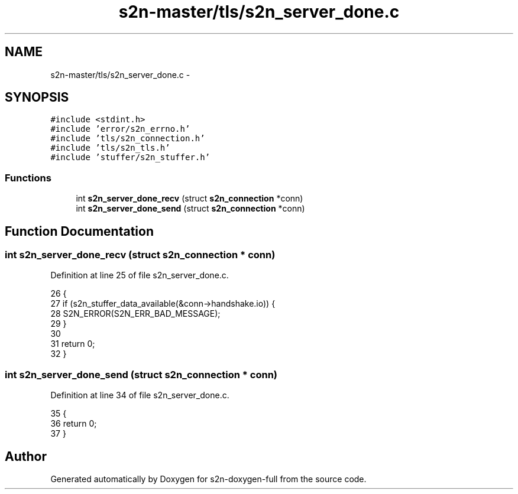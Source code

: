 .TH "s2n-master/tls/s2n_server_done.c" 3 "Fri Aug 19 2016" "s2n-doxygen-full" \" -*- nroff -*-
.ad l
.nh
.SH NAME
s2n-master/tls/s2n_server_done.c \- 
.SH SYNOPSIS
.br
.PP
\fC#include <stdint\&.h>\fP
.br
\fC#include 'error/s2n_errno\&.h'\fP
.br
\fC#include 'tls/s2n_connection\&.h'\fP
.br
\fC#include 'tls/s2n_tls\&.h'\fP
.br
\fC#include 'stuffer/s2n_stuffer\&.h'\fP
.br

.SS "Functions"

.in +1c
.ti -1c
.RI "int \fBs2n_server_done_recv\fP (struct \fBs2n_connection\fP *conn)"
.br
.ti -1c
.RI "int \fBs2n_server_done_send\fP (struct \fBs2n_connection\fP *conn)"
.br
.in -1c
.SH "Function Documentation"
.PP 
.SS "int s2n_server_done_recv (struct \fBs2n_connection\fP * conn)"

.PP
Definition at line 25 of file s2n_server_done\&.c\&.
.PP
.nf
26 {
27     if (s2n_stuffer_data_available(&conn->handshake\&.io)) {
28         S2N_ERROR(S2N_ERR_BAD_MESSAGE);
29     }
30 
31     return 0;
32 }
.fi
.SS "int s2n_server_done_send (struct \fBs2n_connection\fP * conn)"

.PP
Definition at line 34 of file s2n_server_done\&.c\&.
.PP
.nf
35 {
36     return 0;
37 }
.fi
.SH "Author"
.PP 
Generated automatically by Doxygen for s2n-doxygen-full from the source code\&.
